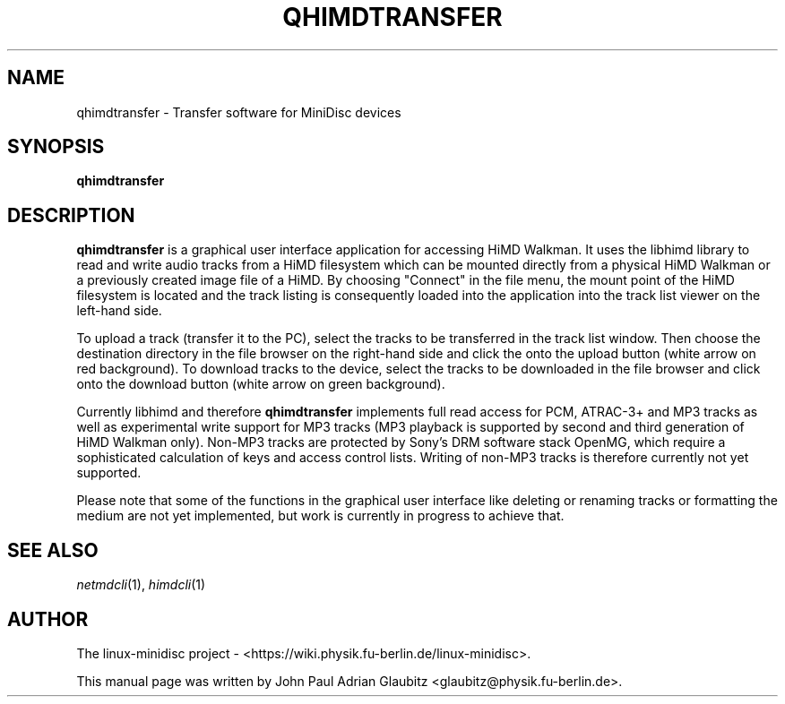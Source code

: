 \"                                      Hey, EMACS: -*- nroff -*-
.TH QHIMDTRANSFER 1 "November 23, 2012"
.SH NAME
qhimdtransfer \- Transfer software for MiniDisc devices
.SH SYNOPSIS
.B qhimdtransfer
.SH DESCRIPTION
\fBqhimdtransfer\fP is a graphical user interface application for 
accessing HiMD Walkman. It uses the libhimd library to read and write
audio tracks from a HiMD filesystem which can be mounted directly from
a physical HiMD Walkman or a previously created image file of a HiMD.
By choosing "Connect" in the file menu, the mount point of the HiMD
filesystem is located and the track listing is consequently loaded
into the application into the track list viewer on the left-hand
side.

To upload a track (transfer it to the PC), select the tracks to be
transferred in the track list window. Then choose the destination
directory in the file browser on the right-hand side and click
the onto the upload button (white arrow on red background). To
download tracks to the device, select the tracks to be downloaded
in the file browser and click onto the download button (white
arrow on green background).

Currently libhimd and therefore \fBqhimdtransfer\fP implements full read access
for PCM, ATRAC-3+ and MP3 tracks as well as experimental write support
for MP3 tracks (MP3 playback is supported by second and third generation
of HiMD Walkman only). Non-MP3 tracks are protected by Sony's DRM
software stack OpenMG, which require a sophisticated calculation of
keys and access control lists. Writing of non-MP3 tracks is therefore
currently not yet supported.

Please note that some of the functions in the graphical user interface
like deleting or renaming tracks or formatting the medium are not yet
implemented, but work is currently in progress to achieve that.

.SH SEE ALSO
.IR netmdcli (1),
.IR himdcli (1)
.br
.SH AUTHOR
The linux-minidisc project - <https://wiki.physik.fu-berlin.de/linux-minidisc>.
.PP
This manual page was written by John Paul Adrian Glaubitz <glaubitz@physik.fu-berlin.de>.
